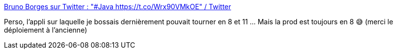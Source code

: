 :jbake-type: post
:jbake-status: published
:jbake-title: Bruno Borges sur Twitter : "#Java https://t.co/Wrx90VMkOE" / Twitter
:jbake-tags: java,mème,humour,version,_mois_févr.,_année_2021
:jbake-date: 2021-02-19
:jbake-depth: ../
:jbake-uri: shaarli/1613763952000.adoc
:jbake-source: https://nicolas-delsaux.hd.free.fr/Shaarli?searchterm=https%3A%2F%2Ftwitter.com%2Fbrunoborges%2Fstatus%2F1362798857696940036&searchtags=java+m%C3%A8me+humour+version+_mois_f%C3%A9vr.+_ann%C3%A9e_2021
:jbake-style: shaarli

https://twitter.com/brunoborges/status/1362798857696940036[Bruno Borges sur Twitter : "#Java https://t.co/Wrx90VMkOE" / Twitter]

Perso, l'appli sur laquelle je bossais dernièrement pouvait tourner en 8 et 11 ... Mais la prod est toujours en 8 😅 (merci le déploiement à l'ancienne)
